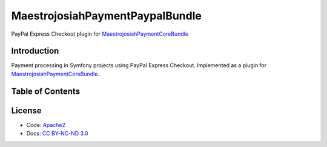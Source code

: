 MaestrojosiahPaymentPaypalBundle
======================
PayPal Express Checkout plugin for MaestrojosiahPaymentCoreBundle_

Introduction
-------------
Payment processing in Symfony projects using PayPal Express Checkout. Implemented as a plugin for MaestrojosiahPaymentCoreBundle_.

Table of Contents
-----------------
.. toctree ::
    :maxdepth: 1

    setup
    usage

License
-------
- Code: `Apache2 <http://www.apache.org/licenses/LICENSE-2.0.html>`_
- Docs: `CC BY-NC-ND 3.0 <http://creativecommons.org/licenses/by-nc-nd/3.0/>`_

.. _MaestrojosiahPaymentCoreBundle: http://maestrojosiahpaymentcorebundle.readthedocs.io
